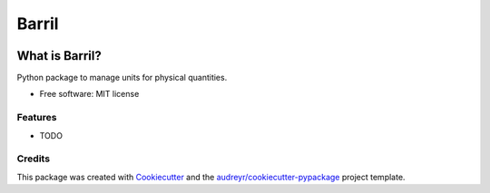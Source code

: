 ======
Barril
======


.. image:: https://img.shields.io/pypi/v/barril.svg
        :target: https://pypi.python.org/pypi/barril

.. image:: https://img.shields.io/travis/lincrosenbach/barril.svg
        :target: https://travis-ci.org/lincrosenbach/barril

.. image:: https://readthedocs.org/projects/barril/badge/?version=latest
        :target: https://barril.readthedocs.io/en/latest/?badge=latest
        :alt: Documentation Status


.. image:: https://pyup.io/repos/github/lincrosenbach/barril/shield.svg
     :target: https://pyup.io/repos/github/lincrosenbach/barril/
     :alt: Updates

What is Barril?
================

Python package to manage units for physical quantities.


* Free software: MIT license


Features
--------

* TODO

Credits
-------

This package was created with Cookiecutter_ and the `audreyr/cookiecutter-pypackage`_ project template.

.. _`audreyr/cookiecutter-pypackage`: https://github.com/audreyr/cookiecutter-pypackage
.. _`GitHub page` :                   https://github.com/ESSS/barril
.. _Cookiecutter:                     https://github.com/audreyr/cookiecutter
.. _pytest:                           https://github.com/pytest-dev/pytest
.. _tox:                              https://github.com/tox-dev/tox
